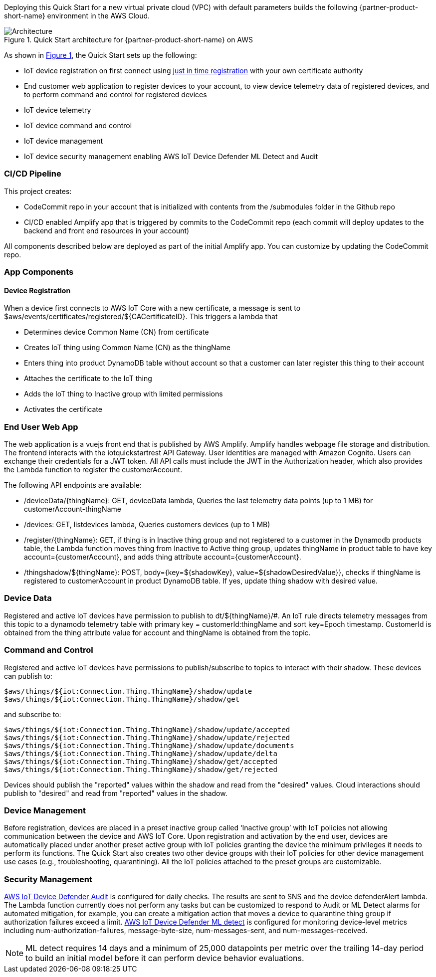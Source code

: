 :xrefstyle: short

Deploying this Quick Start for a new virtual private cloud (VPC) with
default parameters builds the following {partner-product-short-name} environment in the
AWS Cloud.

// Replace this example diagram with your own. Follow our wiki guidelines: https://w.amazon.com/bin/view/AWS_Quick_Starts/Process_for_PSAs/#HPrepareyourarchitecturediagram. Upload your source PowerPoint file to the GitHub {deployment name}/docs/images/ directory in this repo. 

[#architecture1]
.Quick Start architecture for {partner-product-short-name} on AWS
image::../images/architecture_diagram.png[Architecture]

As shown in <<architecture1>>, the Quick Start sets up the following:

* IoT device registration on first connect using https://aws.amazon.com/blogs/iot/just-in-time-registration-of-device-certificates-on-aws-iot/[just in time registration^] with your own certificate authority
* End customer web application to register devices to your account, to view device telemetry data of registered devices, and to perform command and control for registered devices
* IoT device telemetry
* IoT device command and control
* IoT device management
* IoT device security management enabling AWS IoT Device Defender ML Detect and Audit
//* Amplify based end user app for device command and control. 
//* The app uses a Vue.js based frontend. 
//* An API gateway to expose the APIs.
//* Lambda functions for API backend.
//* DynamoDB as storage layer for device information and Cognito for user authentication.
//* AWS IoT Core setup uses following IoT Rules:
//** IoT Rule to register devices on first connect.
//** IoT Rule to accept telemetry messages from devices.
//** IoT Rule to accept telemetry messages from devices.
//* AWS IoT Groups for devices to be part of during various lifecycle events.
//* AWS IoT policies for device authorization.
//* AWS IoT Device Defender Audit to audit the device configuration using AWS IoT Device Defender Audit Checks. 
//** An SNS topic to receive device defender alerts.
//** A Lambda function to process / respond to the alert.
//* AWS IoT Device Defender ML detect to monitor device side metrics. 

=== CI/CD Pipeline

This project creates:

* CodeCommit repo in your account that is initialized with contents from the /submodules folder in the Github repo
* CI/CD enabled Amplify app that is triggered by commits to the CodeCommit repo (each commit will deploy updates to the backend and front end resources in your account)

All components described below are deployed as part of the initial Amplify app. You can customize by updating the CodeCommit repo.

=== App Components
==== Device Registration 
When a device first connects to AWS IoT Core with a new certificate, a message is sent to $aws/events/certificates/registered/${CACertificateID}. This triggers a lambda that

* Determines device Common Name (CN) from certificate
* Creates IoT thing using Common Name (CN) as the thingName
* Enters thing into product DynamoDB table without account so that a customer can later register this thing to their account
* Attaches the certificate to the IoT thing
* Adds the IoT thing to Inactive group with limited permissions
* Activates the certificate

=== End User Web App
The web application is a vuejs front end that is published by AWS Amplify. Amplify handles webpage file storage and distribution. The frontend interacts with the iotquickstartrest API Gateway. User identities are managed with Amazon Cognito. Users can exchange their credentials for a JWT token. All API calls must include the JWT in the Authorization header, which also provides the Lambda function to register the customerAccount.

The following API endpoints are available:

* /deviceData/{thingName}: GET, deviceData lambda, Queries the last telemetry data points (up to 1 MB) for customerAccount-thingName
* /devices: GET, listdevices lambda, Queries customers devices (up to 1 MB)
* /register/{thingName}: GET, if thing is in Inactive thing group and not registered to a customer in the Dynamodb products table, 
the Lambda function moves thing from Inactive to Active thing group, updates thingName in product table to have key account={customerAccount}, and adds thing attribute account={customerAccount}.
* /thingshadow/${thingName}: POST, body={key=${shadowKey}, value=${shadowDesiredValue}}, 
checks if thingName is registered to customerAccount in product DynamoDB table. If yes, update thing shadow with desired value.

=== Device Data
Registered and active IoT devices have permission to publish to dt/${thingName}/#. 
An IoT rule directs telemetry messages from this topic to a dynamodb telemetry table with primary key = customerId:thingName and sort key=Epoch timestamp. 
CustomerId is obtained from the thing attribute value for account and thingName is obtained from the topic.

=== Command and Control
Registered and active IoT devices have permissions to publish/subscribe to topics to interact with their shadow. These devices can publish to:
....
$aws/things/${iot:Connection.Thing.ThingName}/shadow/update
$aws/things/${iot:Connection.Thing.ThingName}/shadow/get
....
and subscribe to:
....
$aws/things/${iot:Connection.Thing.ThingName}/shadow/update/accepted
$aws/things/${iot:Connection.Thing.ThingName}/shadow/update/rejected
$aws/things/${iot:Connection.Thing.ThingName}/shadow/update/documents
$aws/things/${iot:Connection.Thing.ThingName}/shadow/update/delta
$aws/things/${iot:Connection.Thing.ThingName}/shadow/get/accepted
$aws/things/${iot:Connection.Thing.ThingName}/shadow/get/rejected
....
Devices should publish the "reported" values within the shadow and read from the "desired" values. Cloud interactions should publish to "desired" and read from "reported" values in the shadow.

=== Device Management
Before registration, devices are placed in a preset inactive group called ‘Inactive group’ with IoT policies not allowing communication between the device and AWS IoT Core. 
Upon registration and activation by the end user, devices are automatically placed under another preset active group 
with IoT policies granting the device the minimum privileges it needs to perform its functions. 
The Quick Start also creates two other device groups with their IoT policies for other device management use cases (e.g., troubleshooting, quarantining). 
All the IoT policies attached to the preset groups are customizable.

=== Security Management
https://docs.aws.amazon.com/iot/latest/developerguide/device-defender-audit.html[AWS IoT Device Defender Audit^] is configured for daily checks. 
The results are sent to SNS and the device defenderAlert lambda. The Lambda function currently does not perform any tasks but can be customized to respond to Audit or ML Detect alarms for automated mitigation, 
for example, you can create a mitigation action that moves a device to quarantine thing group if authorization failures exceed a limit. 
https://docs.aws.amazon.com/iot/latest/developerguide/dd-detect-ml.html[AWS IoT Device Defender ML detect^] 
is configured for monitoring device-level metrics including num-authorization-failures, message-byte-size, num-messages-sent, and num-messages-received.

NOTE: ML detect requires 14 days and a minimum of 25,000 datapoints per metric over the trailing 14-day period to build an initial model before it can perform device behavior evaluations.